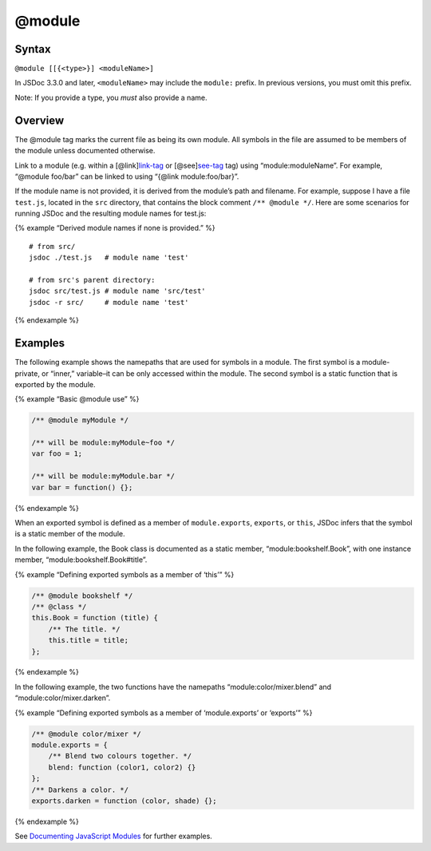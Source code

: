 @module
=============================

Syntax
------

``@module [[{<type>}] <moduleName>]``

In JSDoc 3.3.0 and later, ``<moduleName>`` may include the ``module:``
prefix. In previous versions, you must omit this prefix.

Note: If you provide a type, you *must* also provide a name.

Overview
--------

The @module tag marks the current file as being its own module. All
symbols in the file are assumed to be members of the module unless
documented otherwise.

Link to a module (e.g. within a
[@link]\ `link-tag <tags-inline-link.html>`__ or
[@see]\ `see-tag <tags-see.html>`__ tag) using “module:moduleName”. For
example, “@module foo/bar” can be linked to using “{@link
module:foo/bar}”.

If the module name is not provided, it is derived from the module’s path
and filename. For example, suppose I have a file ``test.js``, located in
the ``src`` directory, that contains the block comment
``/** @module */``. Here are some scenarios for running JSDoc and the
resulting module names for test.js:

{% example “Derived module names if none is provided.” %}

::

   # from src/
   jsdoc ./test.js   # module name 'test'

   # from src's parent directory:
   jsdoc src/test.js # module name 'src/test'
   jsdoc -r src/     # module name 'test'

{% endexample %}

Examples
--------

The following example shows the namepaths that are used for symbols in a
module. The first symbol is a module-private, or “inner,” variable–it
can be only accessed within the module. The second symbol is a static
function that is exported by the module.

{% example “Basic @module use” %}

.. code-block:: js

   /** @module myModule */

   /** will be module:myModule~foo */
   var foo = 1;

   /** will be module:myModule.bar */
   var bar = function() {};

{% endexample %}

When an exported symbol is defined as a member of ``module.exports``,
``exports``, or ``this``, JSDoc infers that the symbol is a static
member of the module.

In the following example, the Book class is documented as a static
member, “module:bookshelf.Book”, with one instance member,
“module:bookshelf.Book#title”.

{% example “Defining exported symbols as a member of ‘this’” %}

.. code-block:: js

   /** @module bookshelf */
   /** @class */
   this.Book = function (title) {
       /** The title. */
       this.title = title;
   };

{% endexample %}

In the following example, the two functions have the namepaths
“module:color/mixer.blend” and “module:color/mixer.darken”.

{% example “Defining exported symbols as a member of ‘module.exports’ or
‘exports’” %}

.. code-block:: js

   /** @module color/mixer */
   module.exports = {
       /** Blend two colours together. */
       blend: function (color1, color2) {}
   };
   /** Darkens a color. */
   exports.darken = function (color, shade) {};

{% endexample %}

See `Documenting JavaScript Modules <howto-commonjs-modules.html>`__ for
further examples.
